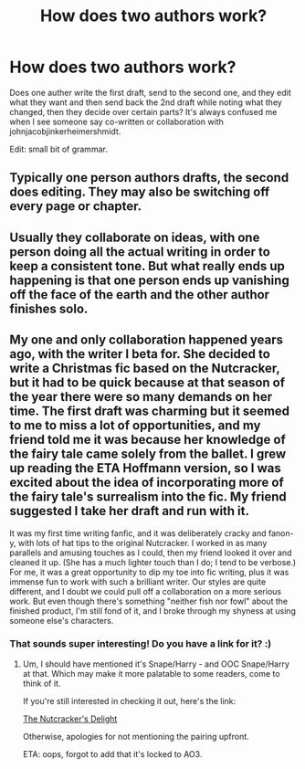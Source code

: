 #+TITLE: How does two authors work?

* How does two authors work?
:PROPERTIES:
:Author: Nyetro90999
:Score: 3
:DateUnix: 1442808126.0
:DateShort: 2015-Sep-21
:FlairText: Discussion
:END:
Does one auther write the first draft, send to the second one, and they edit what they want and then send back the 2nd draft while noting what they changed, then they decide over certain parts? It's always confused me when I see someone say co-written or collaboration with johnjacobjinkerheimershmidt.

Edit: small bit of grammar.


** Typically one person authors drafts, the second does editing. They may also be switching off every page or chapter.
:PROPERTIES:
:Author: DZCreeper
:Score: 7
:DateUnix: 1442812078.0
:DateShort: 2015-Sep-21
:END:


** Usually they collaborate on ideas, with one person doing all the actual writing in order to keep a consistent tone. But what really ends up happening is that one person ends up vanishing off the face of the earth and the other author finishes solo.
:PROPERTIES:
:Author: hchan1
:Score: 2
:DateUnix: 1442873203.0
:DateShort: 2015-Sep-22
:END:


** My one and only collaboration happened years ago, with the writer I beta for. She decided to write a Christmas fic based on the Nutcracker, but it had to be quick because at that season of the year there were so many demands on her time. The first draft was charming but it seemed to me to miss a lot of opportunities, and my friend told me it was because her knowledge of the fairy tale came solely from the ballet. I grew up reading the ETA Hoffmann version, so I was excited about the idea of incorporating more of the fairy tale's surrealism into the fic. My friend suggested I take her draft and run with it.

It was my first time writing fanfic, and it was deliberately cracky and fanon-y, with lots of hat tips to the original Nutcracker. I worked in as many parallels and amusing touches as I could, then my friend looked it over and cleaned it up. (She has a much lighter touch than I do; I tend to be verbose.) For me, it was a great opportunity to dip my toe into fic writing, plus it was immense fun to work with such a brilliant writer. Our styles are quite different, and I doubt we could pull off a collaboration on a more serious work. But even though there's something "neither fish nor fowl" about the finished product, I'm still fond of it, and I broke through my shyness at using someone else's characters.
:PROPERTIES:
:Author: perverse-idyll
:Score: 3
:DateUnix: 1442815600.0
:DateShort: 2015-Sep-21
:END:

*** That sounds super interesting! Do you have a link for it? :)
:PROPERTIES:
:Author: orangedarkchocolate
:Score: 2
:DateUnix: 1442869366.0
:DateShort: 2015-Sep-22
:END:

**** Um, I should have mentioned it's Snape/Harry - and OOC Snape/Harry at that. Which may make it more palatable to some readers, come to think of it.

If you're still interested in checking it out, here's the link:

[[http://archiveofourown.org/works/517881][The Nutcracker's Delight]]

Otherwise, apologies for not mentioning the pairing upfront.

ETA: oops, forgot to add that it's locked to AO3.
:PROPERTIES:
:Author: perverse-idyll
:Score: 1
:DateUnix: 1442876142.0
:DateShort: 2015-Sep-22
:END:
